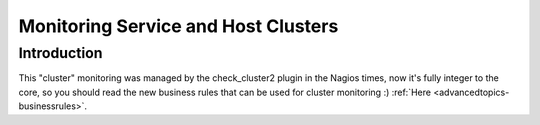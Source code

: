 .. _advancedtopics-clusters:




======================================
 Monitoring Service and Host Clusters 
======================================



Introduction 
=============


This "cluster" monitoring was managed by the check_cluster2 plugin in the Nagios times, now it's fully integer to the core, so you should read the new business rules that can be used for cluster monitoring :)
:ref:`Here <advancedtopics-businessrules>`.

